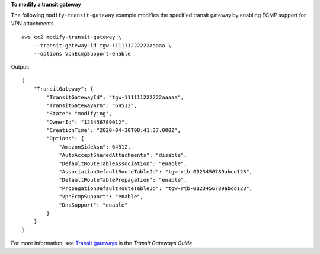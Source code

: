 **To modify a transit gateway**

The following ``modify-transit-gateway`` example modifies the specified transit gateway by enabling ECMP support for VPN attachments. ::

    aws ec2 modify-transit-gateway \
        --transit-gateway-id tgw-111111222222aaaaa \
        --options VpnEcmpSupport=enable

Output::

    {
        "TransitGateway": {
            "TransitGatewayId": "tgw-111111222222aaaaa",
            "TransitGatewayArn": "64512",
            "State": "modifying",
            "OwnerId": "123456789012",
            "CreationTime": "2020-04-30T08:41:37.000Z",
            "Options": {
                "AmazonSideAsn": 64512,
                "AutoAcceptSharedAttachments": "disable",
                "DefaultRouteTableAssociation": "enable",
                "AssociationDefaultRouteTableId": "tgw-rtb-0123456789abcd123",
                "DefaultRouteTablePropagation": "enable",
                "PropagationDefaultRouteTableId": "tgw-rtb-0123456789abcd123",
                "VpnEcmpSupport": "enable",
                "DnsSupport": "enable"
            }
        }
    }

For more information, see `Transit gateways <https://docs.aws.amazon.com/vpc/latest/tgw/tgw-transit-gateways.html>`__ in the *Transit Gateways Guide*.
